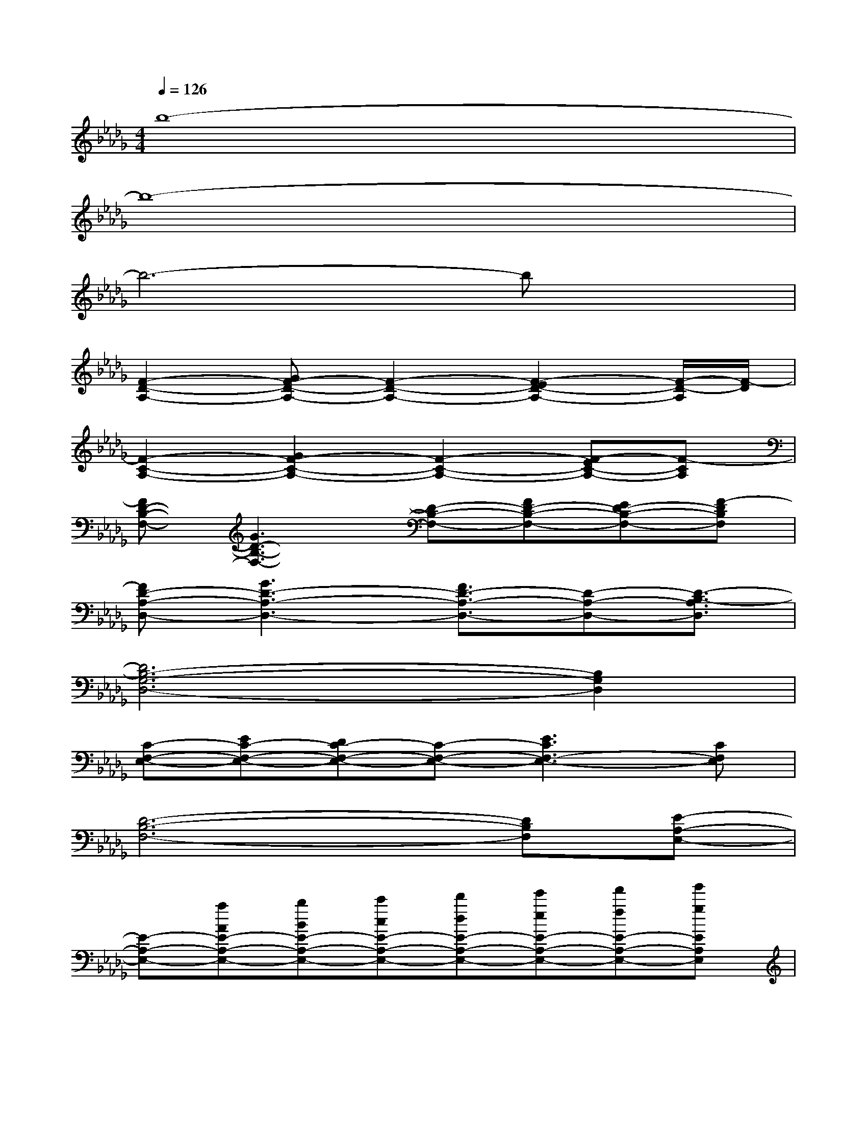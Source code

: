 X:1
T:
M:4/4
L:1/8
Q:1/4=126
K:Db%5flats
V:1
b8-|
b8-|
b6-bx|
[F2-D2-A,2-][GF-D-A,-][F2-D2-A,2-][F2-E2D2-A,2-][F/2-D/2-A,/2][F/2-D/2]|
[F2-C2-A,2-][G2F2-C2-A,2-][F2-C2-A,2-][F-EC-A,-][F-CA,]|
[FD-B,-F,-][G3D3-B,3-F,3-][D-B,-F,-][FD-B,-F,-][ED-B,-F,-][F-DB,F,]|
[FD-A,-D,-][G3D3-A,3-D,3-][F3/2D3/2-A,3/2-D,3/2-][D-A,-D,-][D3/2-B,3/2-A,3/2D,3/2]|
[D6B,6-G,6-D,6-][B,2G,2D,2]|
[C-F,-E,-][EC-F,-E,-][DC-F,-E,-][C-F,-E,-][E3C3F,3-E,3-][CF,E,]|
[D6-B,6-F,6-][DB,F,][E-A,-E,-]|
[E-A,-E,-][aAE-A,-E,-][bBE-A,-E,-][c'cE-A,-E,-][d'dE-A,-E,-][e'eE-A,-E,-][f'fE-A,-E,-][g'gEA,E,]|
[a'2-a2-F2-D2-A,2-][a'-a-GF-D-A,-][a'2-a2-F2-D2-A,2-][a'3/2-a3/2-F3/2-E3/2D3/2-A,3/2-][a'3/2-a3/2-F3/2-D3/2A,3/2]|
[a'2-a2-F2-C2-A,2-][a'-a-GF-C-A,-][a'-a-F-C-A,-][a'2-a2-F2-E2-C2-A,2-][a'/2-a/2-F/2-E/2C/2-A,/2-][a'3/2a3/2F3/2C3/2A,3/2]|
[f'-f-D-B,-F,-][f'-f-FD-B,-F,-][f'-f-GD-B,-F,-][f'/2-f/2-F/2D/2-B,/2-F,/2-][f'/2-f/2-D/2-B,/2-F,/2-][f'-f-ED-B,-F,-][f'2-f2-F2-D2-B,2-F,2-][f'/2-f/2-F/2D/2-B,/2-F,/2-][f'/2-f/2-D/2B,/2F,/2]|
[f'-f-FD-A,-D,-][f'3/2-f3/2-G3/2D3/2-A,3/2-D,3/2-][f'/2-f/2-D/2-A,/2-D,/2-][f'2-f2-F2D2-A,2-D,2-][f'2-f2-D2-A,2-D,2-][f'fD-B,A,D,]|
[d'8d8D8G,8D,8]